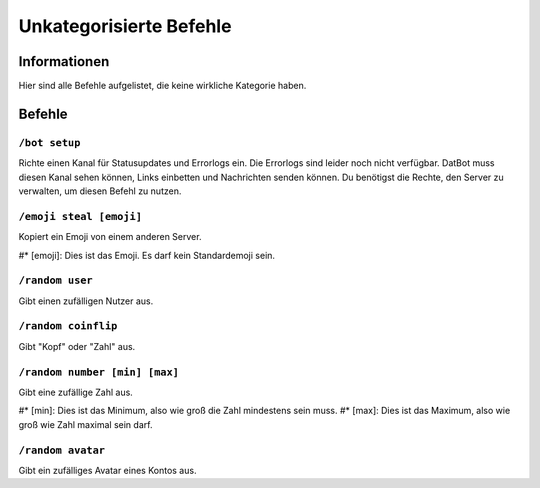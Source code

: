 ************************
Unkategorisierte Befehle
************************

Informationen
=============
Hier sind alle Befehle aufgelistet, die keine wirkliche Kategorie haben.

Befehle
=======
``/bot setup``
--------------
Richte einen Kanal für Statusupdates und Errorlogs ein. Die Errorlogs sind leider noch nicht verfügbar. DatBot muss diesen Kanal sehen können, Links einbetten und Nachrichten senden können. Du benötigst die Rechte, den Server zu verwalten, um diesen Befehl zu nutzen.

``/emoji steal [emoji]``
----------------
Kopiert ein Emoji von einem anderen Server.

#* [emoji]: Dies ist das Emoji. Es darf kein Standardemoji sein.

``/random user``
----------------
Gibt einen zufälligen Nutzer aus.

``/random coinflip``
----------------
Gibt "Kopf" oder "Zahl" aus.

``/random number [min] [max]``
----------------
Gibt eine zufällige Zahl aus.

#* [min]: Dies ist das Minimum, also wie groß die Zahl mindestens sein muss.
#* [max]: Dies ist das Maximum, also wie groß wie Zahl maximal sein darf.

``/random avatar``
----------------
Gibt ein zufälliges Avatar eines Kontos aus.
